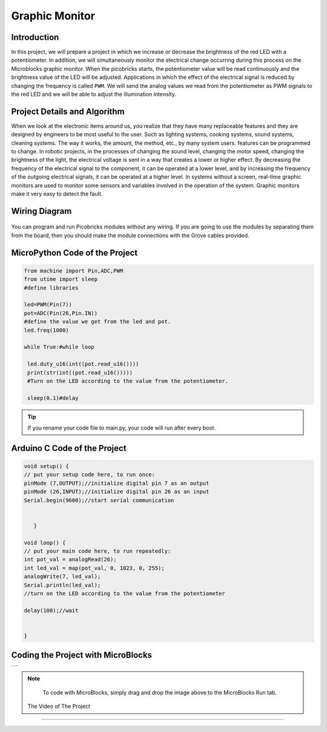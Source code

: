 ###########
Graphic Monitor
###########

Introduction
-------------
In this project, we will prepare a project in which we increase or decrease the brightness of the red LED with a potentiometer. In addition, we will simultaneously monitor the electrical change occurring during this process on the Microblocks graphic monitor. When the picobricks starts, the potentiometer value will be read continuously and the brightness value of the LED will be adjusted. Applications in which the effect of the electrical signal is reduced by changing the frequency is called ``PWM``. We will send the analog values we read from the potentiometer as PWM signals to the red LED and we will be able to adjust the illumination intensity.   

Project Details and Algorithm
------------------------------
When we look at the electronic items around us, you realize that they have many replaceable features and they are designed by engineers to be most useful to the user. Such as lighting systems, cooking systems, sound systems, cleaning systems. The way it works, the amount, the method, etc., by many system users. features can be programmed to change. In robotic projects, in the processes of changing the sound level, changing the motor speed, changing the brightness of the light, the electrical voltage is sent in a way that creates a lower or higher effect. By decreasing the frequency of the electrical signal to the component, it can be operated at a lower level, and by increasing the frequency of the outgoing electrical signals, it can be operated at a higher level. In systems without a screen, real-time graphic monitors are used to monitor some sensors and variables involved in the operation of the system. Graphic monitors make it very easy to detect the fault.

Wiring Diagram
--------------

.. figure:: ../_static/graphic-monitor.png      
    :align: center
    :width: 500
    :figclass: align-center
    
.. figure:: ../_static/graphic-monitor1.png      
    :align: center
    :width: 520
    :figclass: align-center


You can program and run Picobricks modules without any wiring. If you are going to use the modules by separating them from the board, then you should make the module connections with the Grove cables provided.

MicroPython Code of the Project
--------------------------------
.. code-block::

   from machine import Pin,ADC,PWM
   from utime import sleep
   #define libraries

   led=PWM(Pin(7))
   pot=ADC(Pin(26,Pin.IN))
   #define the value we get from the led and pot.
   led.freq(1000)

   while True:#while loop
    
    led.duty_u16(int((pot.read_u16())))
    print(str(int((pot.read_u16()))))
    #Turn on the LED according to the value from the potentiometer.
    
    sleep(0.1)#delay
                 


.. tip::
  If you rename your code file to main.py, your code will run after every boot.
   
Arduino C Code of the Project
-------------------------------


.. code-block::

   void setup() {
   // put your setup code here, to run once:
   pinMode (7,OUTPUT);//initialize digital pin 7 as an output
   pinMode (26,INPUT);//initialize digital pin 26 as an input
   Serial.begin(9600);//start serial communication


      }

   void loop() {
   // put your main code here, to run repeatedly:
   int pot_val = analogRead(26);
   int led_val = map(pot_val, 0, 1023, 0, 255);
   analogWrite(7, led_val);
   Serial.println(led_val);
   //turn on the LED according to the value from the potentiometer
  
   delay(100);//wait


   }



Coding the Project with MicroBlocks
------------------------------------

+------------------+
||graphic-monitor2||     
+------------------+

.. |graphic-monitor2| image:: _static/graphic-monitor2.png



.. note::
  To code with MicroBlocks, simply drag and drop the image above to the MicroBlocks Run tab.
  
  

 The Video of The Project
------------------------------------


.. figure:: ../_static/maxresdefault2.jpg
    :alt: the video of the project
    :target: https://www.youtube.com/watch?v=Oxkp8EBg4K0
    :class: with-shadow
    :scale: 50   
